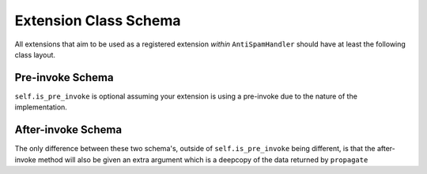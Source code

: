 Extension Class Schema
======================

All extensions that aim to be used as a registered
extension *within* ``AntiSpamHandler`` should
have at least the following class layout.


Pre-invoke Schema
-----------------

.. code-block:: python
    :linenos:

    class Placeholder:
        def __init__(self):
            self.is_pre_invoke = True

        async def propagate(self, message: discord.Message) -> dict:
            # Do your code stuff here

``self.is_pre_invoke`` is optional assuming your extension is using
a pre-invoke due to the nature of the implementation.

After-invoke Schema
-------------------

.. code-block:: python
    :linenos:

    class Placeholder:
        def __init__(self):
            self.is_pre_invoke = False

        async def propagate(self, message: discord.Message, propagate_data: dict) -> dict:
            # Do your code stuff here


The only difference between these two schema's, outside of ``self.is_pre_invoke``
being different, is that the after-invoke method will also be given an
extra argument which is a deepcopy of the data returned by ``propagate``